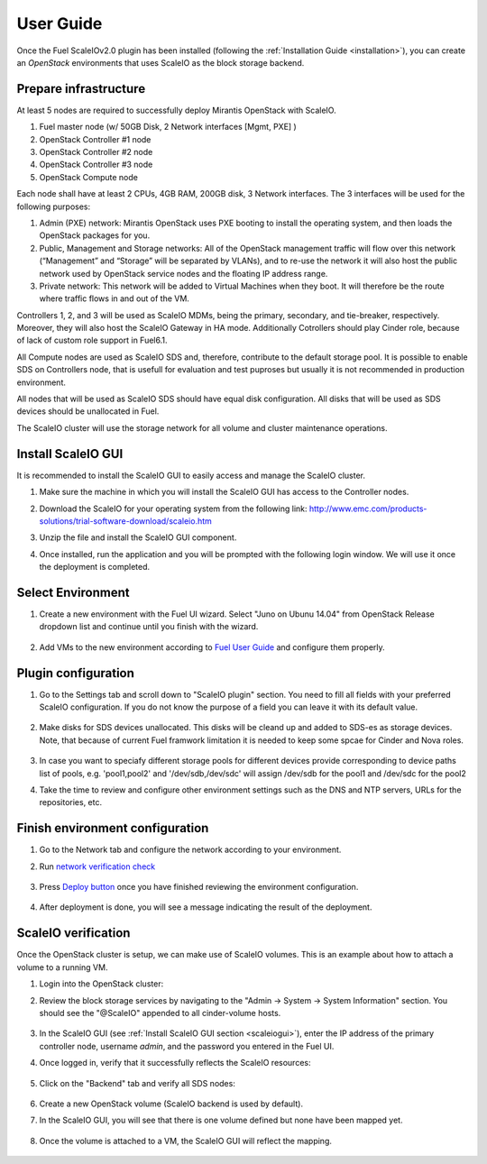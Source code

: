 User Guide
==========

Once the Fuel ScaleIOv2.0 plugin has been installed (following the
:ref:`Installation Guide <installation>`), you can create an *OpenStack* environments that
uses ScaleIO as the block storage backend.

Prepare infrastructure
----------------------

At least 5 nodes are required to successfully deploy Mirantis OpenStack with ScaleIO.

#. Fuel master node (w/ 50GB Disk, 2 Network interfaces [Mgmt, PXE] )
#. OpenStack Controller #1 node
#. OpenStack Controller #2 node
#. OpenStack Controller #3 node
#. OpenStack Compute node

Each node shall have at least 2 CPUs, 4GB RAM, 200GB disk, 3 Network interfaces. The 3 interfaces will be used for the following purposes:

#. Admin (PXE) network: Mirantis OpenStack uses PXE booting to install the operating system, and then loads the OpenStack packages for you.
#. Public, Management and Storage networks: All of the OpenStack management traffic will flow over this network (“Management” and “Storage” will be separated by VLANs), and to re-use the network it will also host the public network used by OpenStack service nodes and the floating IP address range.
#. Private network: This network will be added to Virtual Machines when they boot. It will therefore be the route where traffic flows in and out of the VM.

Controllers 1, 2, and 3 will be used as ScaleIO MDMs, being the primary, secondary, and tie-breaker, respectively. Moreover, they will also host the ScaleIO Gateway in HA mode. Additionally Cotrollers should play Cinder role, because of lack of custom role support in Fuel6.1.

All Compute nodes are used as ScaleIO SDS and, therefore, contribute to the default storage pool. It is possible to enable SDS on Controllers node, that is usefull for evaluation and test puproses but usually it is not recommended in production environment.

All nodes that will be used as ScaleIO SDS should have equal disk configuration. All disks that will be used as SDS devices should be unallocated in Fuel.

The ScaleIO cluster will use the storage network for all volume and cluster maintenance operations.

.. _scaleiogui:

Install ScaleIO GUI
-------------------

It is recommended to install the ScaleIO GUI to easily access and manage the ScaleIO cluster.

#. Make sure the machine in which you will install the ScaleIO GUI has access to the Controller nodes.
#. Download the ScaleIO for your operating system from the following link: http://www.emc.com/products-solutions/trial-software-download/scaleio.htm
#. Unzip the file and install the ScaleIO GUI component.
#. Once installed, run the application and you will be prompted with the following login window. We will use it once the deployment is completed.

    .. image:: images/scaleio-login.png
       :width: 50%



Select Environment
------------------

#. Create a new environment with the Fuel UI wizard. Select "Juno on Ubunu 14.04" from OpenStack Release dropdown list and continue until you finish with the wizard.

    .. image:: images/wizard.png
       :width: 80%

#. Add VMs to the new environment according to `Fuel User Guide <https://docs.mirantis.com/openstack/fuel/fuel-6.1/user-guide.html#add-nodes-to-the-environment>`_ and configure them properly.


Plugin configuration
--------------------

#. Go to the Settings tab and scroll down to "ScaleIO plugin" section. You need to fill all fields with your preferred ScaleIO configuration. If you do not know the purpose of a field you can leave it with its default value.

    .. image:: images/settings.png
       :width: 70%

#. Make disks for SDS devices unallocated. This disks will be cleand up and added to SDS-es as storage devices. Note, that because of current Fuel framwork limitation it is needed to keep some spcae for Cinder and Nova roles.

    .. image:: images/devices_compute.png
       :width: 70%

    .. image:: images/devices_controller.png
       :width: 70%

#. In case you want to speciafy different storage pools for different devices provide corresponding to device paths list of pools, e.g. 'pool1,pool2' and '/dev/sdb,/dev/sdc' will assign /dev/sdb for the pool1 and /dev/sdc for the pool2

#. Take the time to review and configure other environment settings such as the DNS and NTP servers, URLs for the repositories, etc.


Finish environment configuration
--------------------------------

#. Go to the Network tab and configure the network according to your environment.

#. Run `network verification check <https://docs.mirantis.com/openstack/fuel/fuel-6.1/user-guide.html#verify-networks>`_

    .. image:: images/network.png
       :width: 90%

#. Press `Deploy button <https://docs.mirantis.com/openstack/fuel/fuel-6.1/user-guide.html#deploy-changes>`_ once you have finished reviewing the environment configuration.

    .. image:: images/deploy.png
       :width: 60%

#. After deployment is done, you will see a message indicating the result of the deployment.

    .. image:: images/deploy-result.png
       :width: 80%


ScaleIO verification
--------------------

Once the OpenStack cluster is setup, we can make use of ScaleIO volumes. This is an example about how to attach a volume to a running VM.

#. Login into the OpenStack cluster:

#. Review the block storage services by navigating to the "Admin -> System -> System Information" section. You should see the "@ScaleIO" appended to all cinder-volume hosts.

    .. image:: images/block-storage-services.png
       :width: 90%

#. In the ScaleIO GUI (see :ref:`Install ScaleIO GUI section <scaleiogui>`), enter the IP address of the primary controller node, username `admin`, and the password you entered in the Fuel UI.

#. Once logged in, verify that it successfully reflects the ScaleIO resources:

    .. image:: images/scaleio-cp.png
       :width: 80%

#. Click on the "Backend" tab and verify all SDS nodes:

    .. image:: images/scaleio-sds.png
       :width: 90%

#. Create a new OpenStack volume (ScaleIO backend is used by default).

#. In the ScaleIO GUI, you will see that there is one volume defined but none have been mapped yet.

    .. image:: images/sio-volume-defined.png
       :width: 20%

#. Once the volume is attached to a VM, the ScaleIO GUI will reflect the mapping.

    .. image:: images/sio-volume-mapped.png
       :width: 20%
